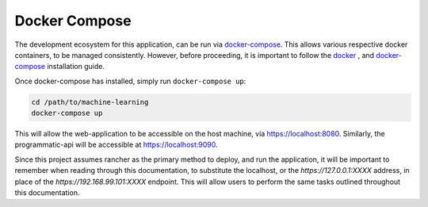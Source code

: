 ==============
Docker Compose
==============

The development ecosystem for this application, can be run via |docker-compose|_.
This allows various respective docker containers, to be managed consistently.
However, before proceeding, it is important to follow the |docker|_ , and
|docker-compose|_ installation guide.

Once docker-compose has installed, simply run ``docker-compose up``:

.. code:: bash

    cd /path/to/machine-learning
    docker-compose up

This will allow the web-application to
be accessible on the host machine, via https://localhost:8080. Similarly, the
programmatic-api will be accessible at https://localhost:9090.

Since this project assumes rancher as the primary method to deploy, and run
the application, it will be important to remember when reading through this
documentation, to substitute the localhost, or the `https://127.0.0.1:XXXX`
address, in place of the `https://192.168.99.101:XXXX` endpoint. This will
allow users to perform the same tasks outlined throughout this documentation.

.. |docker-compose| replace:: docker-compose
.. _docker-compose: https://docs.docker.com/compose/install/#install-compose

.. |docker| replace:: docker
.. _docker: https://docs.docker.com/install/